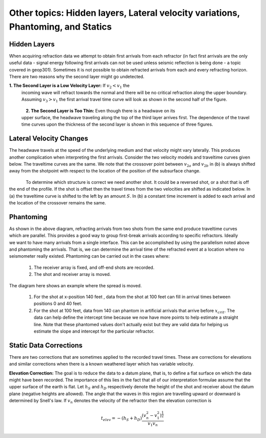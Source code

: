 .. _seismic_refraction_other_topics:

Other topics: Hidden layers, Lateral velocity variations, Phantoming, and Statics
*********************************************************************************

Hidden Layers
-------------

When acquiring refraction data we attempt to obtain first arrivals from each
refractor (in fact first arrivals are the only useful data - signal energy
following first arrivals can not be used unless seismic reflection is being
done - a topic covered in geop301). Sometimes it is not possible to obtain
refracted arrivals from each and every refracting horizon. There are two
reasons why the second layer might go undetected.

**1. The Second Layer is a Low Velocity Layer:**  If :math:`v_2 < v_1`  the
     incoming wave will refract towards the normal and there will be no critical
     refraction along the upper boundary.  Assuming :math:`v_3 > v_1` the first
     arrival travel time curve will look as shown in the second half of the
     figure.

.. figure:: ./images/low_velocity_schematic.gif
	:align: left
	:scale: 155 %

.. figure:: ./images/low_velocity_t_x_plot.gif
	:figclass: center
	:align: center
	:scale: 100 %


**2. The Second Layer is Too Thin:**  Even though there is a headwave on its
     upper surface, the headwave traveling along the top of the third layer
     arrives first. The dependence of the travel time curves upon the thickness
     of the second layer is shown in this sequence of three figures.


.. figure:: ./images/thin_layer_1.gif
	:align: center
	:scale: 120 %

.. figure:: ./images/thin_layer_2.gif
	:align: center
	:scale: 120 %

.. figure:: ./images/thin_layer_3.gif
	:align: center
	:scale: 120 %


Lateral Velocity Changes
------------------------

The headwave travels at the speed of the underlying medium and that velocity
might vary laterally. This produces another complication when interpreting the
first arrivals. Consider the two velocity models and traveltime curves given
below. The traveltime curves are the same. We note that the crossover point
between :math:`v_{2a}` and :math:`v_{2b}` in (b) is always shifted away from the
shotpoint with respect to the location of the position of the subsurface
change.

.. Labels for a and b need to be added to these figures.

.. figure:: ./images/lateral_velocity_a.gif
	:align: left
	:scale: 106 %

.. figure:: ./images/lateral_velocity_b.gif
	:align: center
	:scale: 110 %

To determine which structure is correct we need another shot. It could be a
reversed shot, or a shot that is off the end of the profile. If the shot is
offset then the travel times from the two velocities are shifted as indicated
below. In (a) the traveltime curve is shifted to the left by an amount
:math:`S`. In (b) a constant time increment is added to each arrival and the
location of the crossover remains the same.

.. figure:: ./images/lateral_velocity_ab.gif
	:align: center
	:scale: 120 %

Phantoming
----------

.. figure:: ./images/phantoming.gif
	:align: right
	:figclass: float-right-360
	:scale: 100 %
	
As shown in the above diagram, refracting arrivals from two shots from the
same end produce traveltime curves which are parallel. This provides a good
way to group first-break arrivals according to specific refractors. Ideally we
want to have many arrivals from a single interface. This can be accomplished
by using the parallelism noted above and phantoming the arrivals. That is, we
can determine the arrival time of the refracted event at a location where no
seismometer really existed. Phantoming can be carried out in the cases where:

    1. The receiver array is fixed, and off-end shots are recorded.
    2. The shot and receiver array is moved.

The diagram here shows an example where the spread is moved.

 1. For the shot at x-position 140 feet , data from the shot at 100 feet can fill in arrival times between positions 0 and 40 feet.

 2. For the shot at 100 feet, data from 140 can phantom in artificial arrivals that arrive before :math:`x_{crit}`. The data can help define the intercept time because we now have more points to help estimate a straight line. Note that these phantomed values don't actually exist but they are valid data for helping us estimate the slope and intercept for the particular refractor.

Static Data Corrections
-----------------------

There are two corrections that are sometimes applied to the recorded travel
times. These are corrections for elevations and similar corrections when there
is a known weathered layer which has variable velocity.

**Elevation Correction:** The goal is to reduce the data to a datum plane, that
is, to define a flat surface on which the data might have been recorded. The
importance of this lies in the fact that all of our interpretation formulae
assume that the upper surface of the earth is flat. Let :math:`h_S` and
:math:`h_D` respectively denote the height of the shot and receiver about the
datum plane (negative heights are allowed). The angle that the waves in this
region are travelling upward or downward is determined by Snell's law. If
:math:`v_n` denotes the velocity of the refractor then the elevation
correction is

.. math::
	t_{elev} = -(h_S + h_D)\frac{(v_n^2 - v_1^2)^\frac{1}{2}}{v_1v_n}